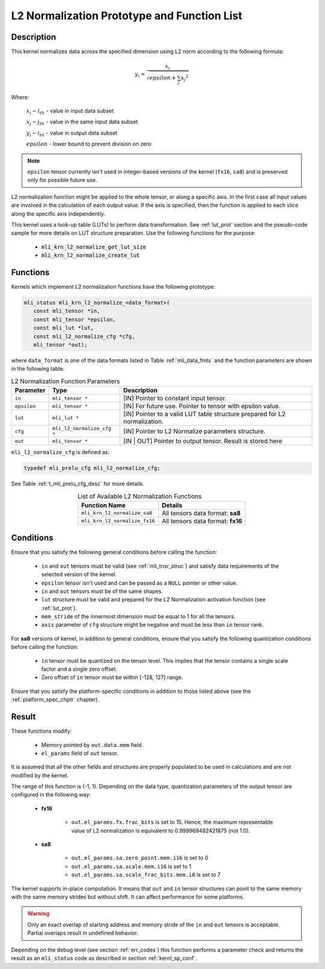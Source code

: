.. _l2_norm_prot:

L2 Normalization Prototype and Function List
^^^^^^^^^^^^^^^^^^^^^^^^^^^^^^^^^^^^^^^^^^^^

Description
"""""""""""

This kernel normalizes data across the specified dimension using L2 norm according to the following 
formula:

.. math:: y_{i} = \frac{x_{i}}{\sqrt{epsilon + \sum_{j}{x_{j}}^{2}}}

Where:

   :math:`x_{i}-i_{th}` *-* value in input data subset

   :math:`x_{j}-j_{th}` *-* value in the same input data subset

   :math:`y_{i}-i_{th}` *-* value in output data subset

   :math:`epsilon` *-* lower bound to prevent division on zero

.. note::

  ``epsilon`` tensor currently isn't used in integer-based versions of the kernel (``fx16``, ``sa8``)
  and is preserved only for possible future use.
..

L2 normalization function might be applied to the whole tensor, or along a specific axis. In the 
first case all input values are involved in the calculation of each output value. If the axis is 
specified, then the function is applied to each slice along the specific axis independently. 

This kernel uses a look-up table (LUTs) to perform data transformation. 
See :ref:`lut_prot` section and the pseudo-code sample for more details on LUT structure preparation.
Use the following functions for the purpose:

 - :code:`mli_krn_l2_normalize_get_lut_size`
 - :code:`mli_krn_l2_normalize_create_lut`

Functions
"""""""""

Kernels which implement L2 normalization functions have the following prototype:

.. code:: c

   mli_status mli_krn_l2_normalize_<data_format>(
      const mli_tensor *in,
      const mli_tensor *epsilon,
      const mli_lut *lut,
      const mli_l2_normalize_cfg *cfg,
      mli_tensor *out);
	  
where ``data_format`` is one of the data formats listed in Table :ref:`mli_data_fmts` and the function 
parameters are shown in the following table:

.. table:: L2 Normalization Function Parameters
   :align: center
   :widths: auto
   
   +----------------+------------------------------+--------------------------------------------------------+
   | **Parameter**  | **Type**                     | **Description**                                        |
   +================+==============================+========================================================+
   | ``in``         | ``mli_tensor *``             | [IN] Pointer to constant input tensor.                 |
   +----------------+------------------------------+--------------------------------------------------------+
   | ``epsilon``    | ``mli_tensor *``             | [IN] For future use.                                   |
   |                |                              | Pointer to tensor with epsilon value.                  |
   +----------------+------------------------------+--------------------------------------------------------+
   | ``lut``        | ``mli_lut *``                | [IN] Pointer to a valid LUT table                      |
   |                |                              | structure prepared for L2 normalization.               |
   +----------------+------------------------------+--------------------------------------------------------+
   | ``cfg``        | ``mli_l2_normalize_cfg *``   | [IN] Pointer to L2 Normalize parameters structure.     |
   +----------------+------------------------------+--------------------------------------------------------+
   | ``out``        | ``mli_tensor *``             | [IN | OUT] Pointer to output tensor.                   |
   |                |                              | Result is stored here                                  |
   +----------------+------------------------------+--------------------------------------------------------+
..

``mli_l2_normalize_cfg`` is defined as:

.. code:: c

   typedef mli_prelu_cfg mli_l2_normalize_cfg;
..

See Table :ref:`t_mli_prelu_cfg_desc` for more details.

.. table:: List of Available L2 Normalization Functions
   :align: center
   :widths: auto
   
   +-------------------------------+-----------------------------------+
   | **Function Name**             | **Details**                       |
   +===============================+===================================+
   | ``mli_krn_l2_normalize_sa8``  | All tensors data format: **sa8**  |
   +-------------------------------+-----------------------------------+
   | ``mli_krn_l2_normalize_fx16`` | All tensors data format: **fx16** |
   +-------------------------------+-----------------------------------+
..

Conditions
""""""""""

Ensure that you satisfy the following general conditions before calling the function:

 - ``in`` and ``out`` tensors must be valid (see :ref:`mli_tnsr_struc`)
   and satisfy data requirements of the selected version of the kernel.

 - ``epsilon`` tensor isn't used and can be passed as a ``NULL`` pointer or other value.

 - ``in`` and ``out`` tensors must be of the same shapes.

 - ``lut`` structure must be valid and prepared for the L2 Normalization activation function (see :ref:`lut_prot`).

 - ``mem_stride`` of the innermost dimension must be equal to 1 for all the tensors.

 - ``axis`` parameter of ``cfg`` structure might be negative and must be less than ``in`` tensor rank.

For **sa8** versions of kernel, in addition to general conditions, ensure that you satisfy 
the following quantization conditions before calling the function:

 - ``in`` tensor must be quantized on the tensor level. This 
   implies that the tensor contains a single scale factor and a single zero offset.

 - Zero offset of ``in`` tensor must be within [-128, 127] range.

Ensure that you satisfy the platform-specific conditions in addition to those listed above 
(see the :ref:`platform_spec_chptr` chapter).

Result
""""""

These functions modify:

 - Memory pointed by ``out.data.mem`` field.  
 - ``el_params`` field of ``out`` tensor. 

It is assumed that all the other fields and structures are properly populated 
to be used in calculations and are not modified by the kernel.

The range of this function is (-1, 1).  Depending on the data type, quantization parameters of the output 
tensor are configured in the following way:

 - **fx16**

    - ``out.el_params.fx.frac_bits`` is set to 15. Hence, the maximum representable value of  L2 normalization is
      equivalent to 0.999969482421875 (not 1.0).

 - **sa8**

    - ``out.el_params.sa.zero_point.mem.i16`` is set to 0

    - ``out.el_params.sa.scale.mem.i16`` is set to 1

    - ``out.el_params.sa.scale_frac_bits.mem.i8`` is set to 7

The kernel supports in-place computation. It means that ``out`` and ``in`` tensor structures 
can point to the same memory with the same memory strides but without shift.
It can affect performance for some platforms.

.. warning::

  Only an exact overlap of starting address and memory stride of the ``in`` and ``out`` 
  tensors is acceptable. Partial overlaps result in undefined behavior.
..

Depending on the debug level (see section :ref:`err_codes`) this function performs a parameter 
check and returns the result as an ``mli_status`` code as described in section :ref:`kernl_sp_conf`.	